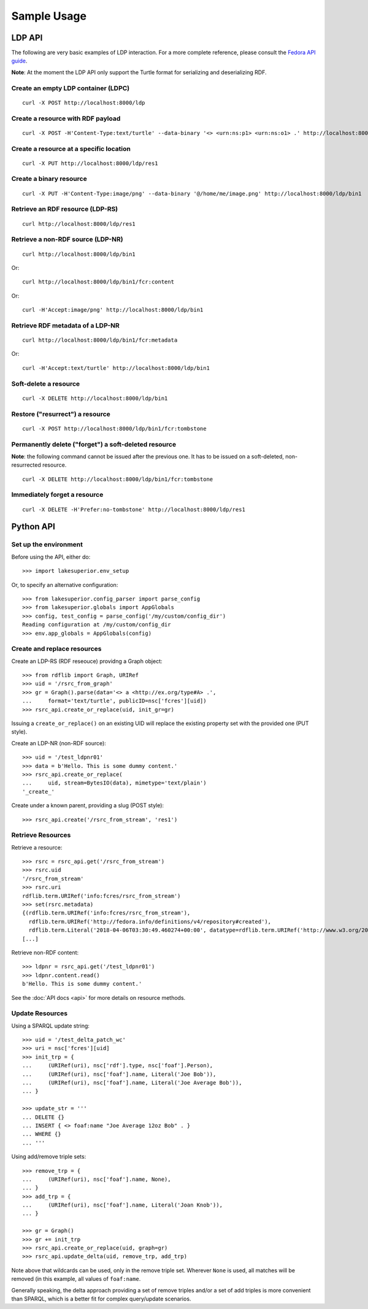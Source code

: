 Sample Usage
============

LDP API
-------

The following are very basic examples of LDP interaction. For a more complete
reference, please consult the `Fedora API guide
<https://wiki.duraspace.org/display/FEDORA4x/RESTful+HTTP+API+-+Containers>`__.

**Note**: At the moment the LDP API only support the Turtle format for
serializing and deserializing RDF.

Create an empty LDP container (LDPC)
~~~~~~~~~~~~~~~~~~~~~~~~~~~~~~~~~~~~

::

    curl -X POST http://localhost:8000/ldp


Create a resource with RDF payload
~~~~~~~~~~~~~~~~~~~~~~~~~~~~~~~~~~

::

    curl -X POST -H'Content-Type:text/turtle' --data-binary '<> <urn:ns:p1> <urn:ns:o1> .' http://localhost:8000/ldp


Create a resource at a specific location
~~~~~~~~~~~~~~~~~~~~~~~~~~~~~~~~~~~~~~~~

::

    curl -X PUT http://localhost:8000/ldp/res1


Create a binary resource
~~~~~~~~~~~~~~~~~~~~~~~~

::

    curl -X PUT -H'Content-Type:image/png' --data-binary '@/home/me/image.png' http://localhost:8000/ldp/bin1


Retrieve an RDF resource (LDP-RS)
~~~~~~~~~~~~~~~~~~~~~~~~~~~~~~~~~

::

    curl http://localhost:8000/ldp/res1

Retrieve a non-RDF source (LDP-NR)
~~~~~~~~~~~~~~~~~~~~~~~~~~~~~~~~~~

::

    curl http://localhost:8000/ldp/bin1

Or::

    curl http://localhost:8000/ldp/bin1/fcr:content

Or::

    curl -H'Accept:image/png' http://localhost:8000/ldp/bin1

Retrieve RDF metadata of a LDP-NR
~~~~~~~~~~~~~~~~~~~~~~~~~~~~~~~~~

::

    curl http://localhost:8000/ldp/bin1/fcr:metadata

Or::

    curl -H'Accept:text/turtle' http://localhost:8000/ldp/bin1


Soft-delete a resource
~~~~~~~~~~~~~~~~~~~~~~~

::

    curl -X DELETE http://localhost:8000/ldp/bin1


Restore ("resurrect") a resource
~~~~~~~~~~~~~~~~~~~~~~~~~~~~~~~~

::

    curl -X POST http://localhost:8000/ldp/bin1/fcr:tombstone


Permanently delete ("forget") a soft-deleted resource
~~~~~~~~~~~~~~~~~~~~~~~~~~~~~~~~~~~~~~~~~~~~~~~~~~~~~~~

**Note**: the following command cannot be issued after the previous one. It has
to be issued on a soft-deleted, non-resurrected resource.

::

    curl -X DELETE http://localhost:8000/ldp/bin1/fcr:tombstone

Immediately forget a resource
~~~~~~~~~~~~~~~~~~~~~~~~~~~~~

::

    curl -X DELETE -H'Prefer:no-tombstone' http://localhost:8000/ldp/res1


Python API
----------

Set up the environment
~~~~~~~~~~~~~~~~~~~~~~

Before using the API, either do::

    >>> import lakesuperior.env_setup

Or, to specify an alternative configuration::

    >>> from lakesuperior.config_parser import parse_config
    >>> from lakesuperior.globals import AppGlobals
    >>> config, test_config = parse_config('/my/custom/config_dir')
    Reading configuration at /my/custom/config_dir
    >>> env.app_globals = AppGlobals(config)

Create and replace resources
~~~~~~~~~~~~~~~~~~~~~~~~~~~~

Create an LDP-RS (RDF reseouce) providng a Graph object::

    >>> from rdflib import Graph, URIRef
    >>> uid = '/rsrc_from_graph'
    >>> gr = Graph().parse(data='<> a <http://ex.org/type#A> .',
    ...     format='text/turtle', publicID=nsc['fcres'][uid])
    >>> rsrc_api.create_or_replace(uid, init_gr=gr)

Issuing a ``create_or_replace()`` on an existing UID will replace the existing
property set with the provided one (PUT style).

Create an LDP-NR (non-RDF source)::

    >>> uid = '/test_ldpnr01'
    >>> data = b'Hello. This is some dummy content.'
    >>> rsrc_api.create_or_replace(
    ...     uid, stream=BytesIO(data), mimetype='text/plain')
    '_create_'

Create under a known parent, providing a slug (POST style)::

    >>> rsrc_api.create('/rsrc_from_stream', 'res1')


Retrieve Resources
~~~~~~~~~~~~~~~~~~

Retrieve a resource::

    >>> rsrc = rsrc_api.get('/rsrc_from_stream')
    >>> rsrc.uid
    '/rsrc_from_stream'
    >>> rsrc.uri
    rdflib.term.URIRef('info:fcres/rsrc_from_stream')
    >>> set(rsrc.metadata)
    {(rdflib.term.URIRef('info:fcres/rsrc_from_stream'),
      rdflib.term.URIRef('http://fedora.info/definitions/v4/repository#created'),
      rdflib.term.Literal('2018-04-06T03:30:49.460274+00:00', datatype=rdflib.term.URIRef('http://www.w3.org/2001/XMLSchema#dateTime'))),
    [...]

Retrieve non-RDF content::

    >>> ldpnr = rsrc_api.get('/test_ldpnr01')
    >>> ldpnr.content.read()
    b'Hello. This is some dummy content.'

See the :doc:`API docs <api>` for more details on resource methods.

Update Resources
~~~~~~~~~~~~~~~~

Using a SPARQL update string::

    >>> uid = '/test_delta_patch_wc'
    >>> uri = nsc['fcres'][uid]
    >>> init_trp = {
    ...     (URIRef(uri), nsc['rdf'].type, nsc['foaf'].Person),
    ...     (URIRef(uri), nsc['foaf'].name, Literal('Joe Bob')),
    ...     (URIRef(uri), nsc['foaf'].name, Literal('Joe Average Bob')),
    ... }

    >>> update_str = '''
    ... DELETE {}
    ... INSERT { <> foaf:name "Joe Average 12oz Bob" . }
    ... WHERE {}
    ... '''

Using add/remove triple sets::

    >>> remove_trp = {
    ...     (URIRef(uri), nsc['foaf'].name, None),
    ... }
    >>> add_trp = {
    ...     (URIRef(uri), nsc['foaf'].name, Literal('Joan Knob')),
    ... }

    >>> gr = Graph()
    >>> gr += init_trp
    >>> rsrc_api.create_or_replace(uid, graph=gr)
    >>> rsrc_api.update_delta(uid, remove_trp, add_trp)

Note above that wildcards can be used, only in the remove triple set. Wherever
``None`` is used, all matches will be removed (in this example, all values of
``foaf:name``.

Generally speaking, the delta approach providing a set of remove triples and/or
a set of add triples is more convenient than SPARQL, which is a better fit for
complex query/update scenarios.
